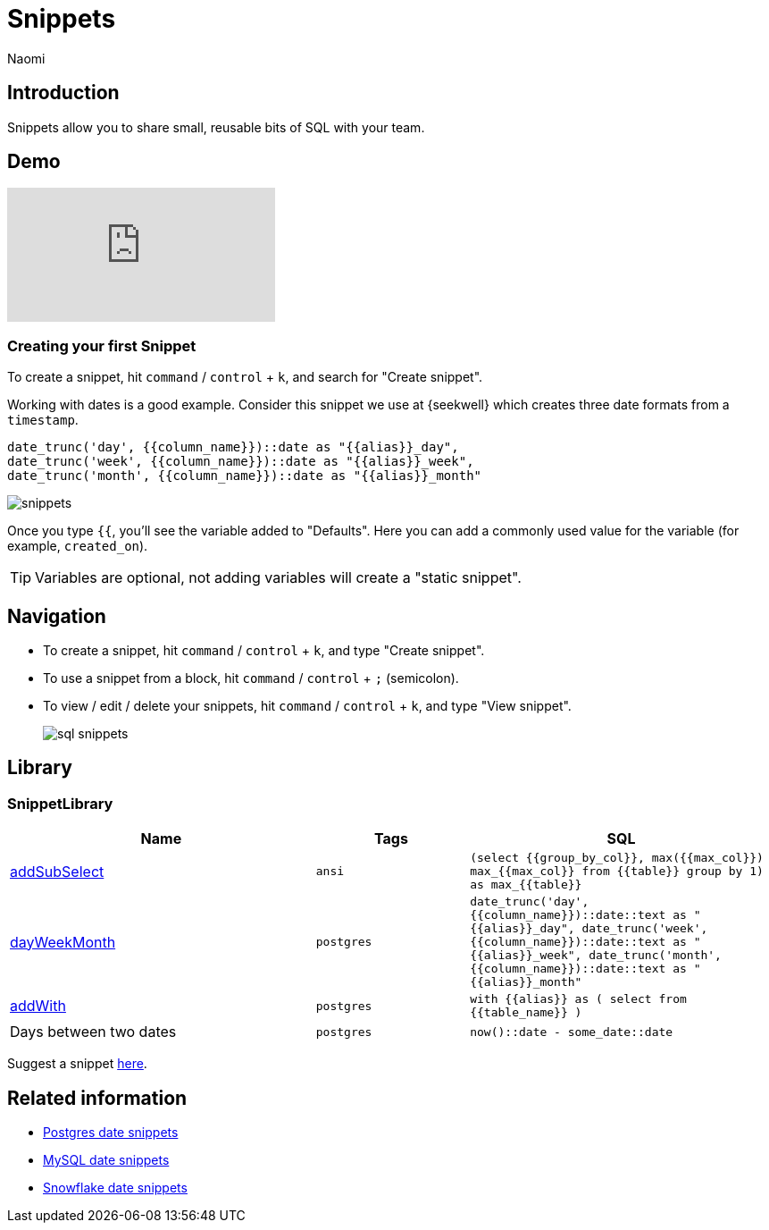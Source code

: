 = Snippets
:last_updated: 8/26/22
:author: Naomi
:linkattrs:
:experimental:
:page-layout: default-seekwell
:description: Snippets let you share small, reusable bits of SQL with your team.


// Compose (SQL editor)

== Introduction

Snippets allow you to share small, reusable bits of SQL with your team.

== Demo

video::KwUyIdkBPt0[youtube]

=== Creating your first Snippet

To create a snippet, hit `command` / `control` + `k`, and search for "Create snippet".

Working with dates is a good example. Consider this snippet we use at {seekwell} which creates three date formats from a `timestamp`.

[source,ruby]
----
date_trunc('day', {{column_name}})::date as "{{alias}}_day",
date_trunc('week', {{column_name}})::date as "{{alias}}_week",
date_trunc('month', {{column_name}})::date as "{{alias}}_month"
----

image::snippets.png[]

Once you type `{{`, you'll see the variable added to "Defaults". Here you can add a commonly used value for the variable (for example, `created_on`).

TIP: Variables are optional, not adding variables will create a "static snippet".

== Navigation

* To create a snippet, hit `command` / `control` + `k`, and type "Create snippet".
* To use a snippet from a block, hit `command` / `control` + `;` (semicolon).
* To view / edit / delete your snippets, hit `command` / `control` + `k`, and type "View snippet".
+
image:sql-snippets.png[]

== Library

=== SnippetLibrary

[options="header",cols="40%,20%,40%"]
|===
| Name | Tags | SQL

a| link:https://doc.seekwell.io/addsubselect[addSubSelect,window=_blank] | `ansi` a| 	`(select
{{group_by_col}},
max({{max_col}}) max_{{max_col}}
from
{{table}}
group by 1) as max_{{table}}`

a| link:https://doc.seekwell.io/snippets/dayweekmonth[dayWeekMonth,window=_blank] | `postgres` a| `date_trunc('day', {{column_name}})::date::text as "{{alias}}_day",
date_trunc('week', {{column_name}})::date::text as "{{alias}}_week",
date_trunc('month', {{column_name}})::date::text as "{{alias}}_month"`

a| link:https://doc.seekwell.io/snippets/addwith[addWith,window=_blank] | `postgres` a| `with {{alias}} as (
select
from {{table_name}}
)`

| Days between two dates | `postgres` a| `now()::date - some_date::date`
|===

Suggest a snippet link:mailto:contact@seekwell.io[here].

== Related information

* link:https://wiki.postgresql.org/wiki/Date_and_Time_dimensions[Postgres date snippets,window=_blank]
* link:https://dev.mysql.com/doc/refman/5.7/en/date-and-time-functions.html[MySQL date snippets,window=_blank]
* link:https://docs.snowflake.com/en/sql-reference/functions-date-time.html[Snowflake date snippets,window=_blank]
